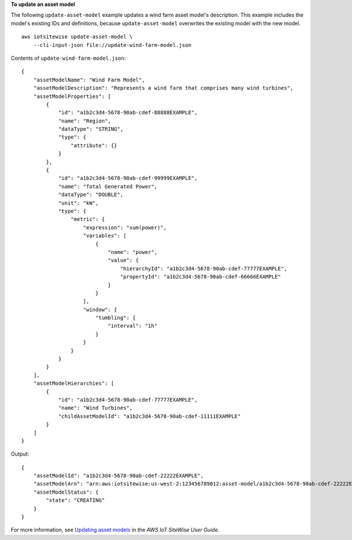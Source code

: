 **To update an asset model**

The following ``update-asset-model`` example updates a wind farm asset model's description. This example includes the model's existing IDs and definitions, because ``update-asset-model`` overwrites the existing model with the new model. ::

    aws iotsitewise update-asset-model \
        --cli-input-json file://update-wind-farm-model.json

Contents of ``update-wind-farm-model.json``::

    {
        "assetModelName": "Wind Farm Model",
        "assetModelDescription": "Represents a wind farm that comprises many wind turbines",
        "assetModelProperties": [
            {
                "id": "a1b2c3d4-5678-90ab-cdef-88888EXAMPLE",
                "name": "Region",
                "dataType": "STRING",
                "type": {
                    "attribute": {}
                }
            },
            {
                "id": "a1b2c3d4-5678-90ab-cdef-99999EXAMPLE",
                "name": "Total Generated Power",
                "dataType": "DOUBLE",
                "unit": "kW",
                "type": {
                    "metric": {
                        "expression": "sum(power)",
                        "variables": [
                            {
                                "name": "power",
                                "value": {
                                    "hierarchyId": "a1b2c3d4-5678-90ab-cdef-77777EXAMPLE",
                                    "propertyId": "a1b2c3d4-5678-90ab-cdef-66666EXAMPLE"
                                }
                            }
                        ],
                        "window": {
                            "tumbling": {
                                "interval": "1h"
                            }
                        }
                    }
                }
            }
        ],
        "assetModelHierarchies": [
            {
                "id": "a1b2c3d4-5678-90ab-cdef-77777EXAMPLE",
                "name": "Wind Turbines",
                "childAssetModelId": "a1b2c3d4-5678-90ab-cdef-11111EXAMPLE"
            }
        ]
    }

Output::

    {
        "assetModelId": "a1b2c3d4-5678-90ab-cdef-22222EXAMPLE",
        "assetModelArn": "arn:aws:iotsitewise:us-west-2:123456789012:asset-model/a1b2c3d4-5678-90ab-cdef-22222EXAMPLE",
        "assetModelStatus": {
            "state": "CREATING"
        }
    }

For more information, see `Updating asset models <https://docs.aws.amazon.com/iot-sitewise/latest/userguide/update-assets-and-models.html#update-asset-models>`__ in the *AWS IoT SiteWise User Guide*.